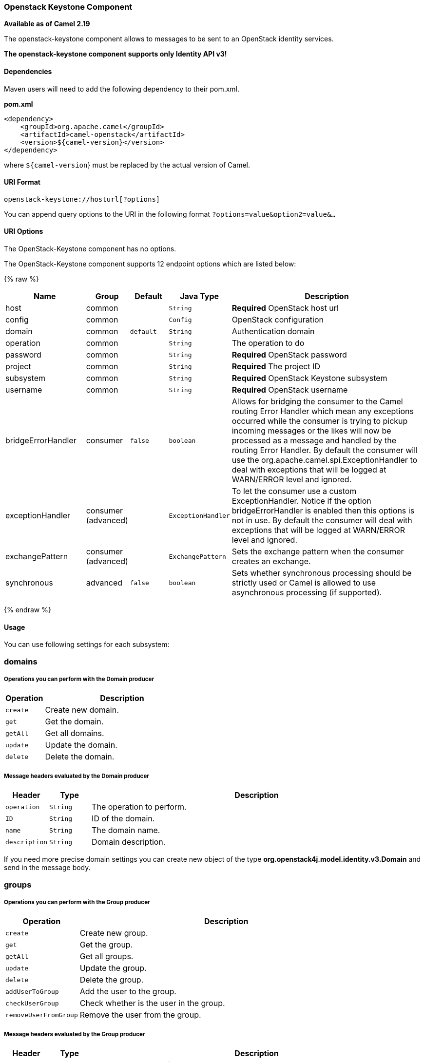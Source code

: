 [[OpenStack-keystone-Component]]
Openstack Keystone Component
~~~~~~~~~~~~~~~~~~~~~~~~~~~~

*Available as of Camel 2.19*

The openstack-keystone component allows to messages to be sent to an OpenStack identity services.

*The openstack-keystone component supports only Identity API v3!*

[[openstack-keystone-Dependencies]]
Dependencies
^^^^^^^^^^^^

Maven users will need to add the following dependency to their pom.xml.

*pom.xml*

[source,xml]
---------------------------------------
<dependency>
    <groupId>org.apache.camel</groupId>
    <artifactId>camel-openstack</artifactId>
    <version>${camel-version}</version>
</dependency>
---------------------------------------

where `${camel-version`} must be replaced by the actual version of Camel.


[[openstack-keystone-URIFormat]]
URI Format
^^^^^^^^^^

[source,java]
----------------------------
openstack-keystone://hosturl[?options]
----------------------------

You can append query options to the URI in the following format
`?options=value&option2=value&...`

[[openstack-keystone-URIOptions]]
URI Options
^^^^^^^^^^^

// component options: START
The OpenStack-Keystone component has no options.
// component options: END

// endpoint options: START
The OpenStack-Keystone component supports 12 endpoint options which are listed below:

{% raw %}
[width="100%",cols="2,1,1m,1m,5",options="header"]
|=======================================================================
| Name | Group | Default | Java Type | Description
| host | common |  | String | *Required* OpenStack host url
| config | common |  | Config | OpenStack configuration
| domain | common | default | String | Authentication domain
| operation | common |  | String | The operation to do
| password | common |  | String | *Required* OpenStack password
| project | common |  | String | *Required* The project ID
| subsystem | common |  | String | *Required* OpenStack Keystone subsystem
| username | common |  | String | *Required* OpenStack username
| bridgeErrorHandler | consumer | false | boolean | Allows for bridging the consumer to the Camel routing Error Handler which mean any exceptions occurred while the consumer is trying to pickup incoming messages or the likes will now be processed as a message and handled by the routing Error Handler. By default the consumer will use the org.apache.camel.spi.ExceptionHandler to deal with exceptions that will be logged at WARN/ERROR level and ignored.
| exceptionHandler | consumer (advanced) |  | ExceptionHandler | To let the consumer use a custom ExceptionHandler. Notice if the option bridgeErrorHandler is enabled then this options is not in use. By default the consumer will deal with exceptions that will be logged at WARN/ERROR level and ignored.
| exchangePattern | consumer (advanced) |  | ExchangePattern | Sets the exchange pattern when the consumer creates an exchange.
| synchronous | advanced | false | boolean | Sets whether synchronous processing should be strictly used or Camel is allowed to use asynchronous processing (if supported).
|=======================================================================
{% endraw %}
// endpoint options: END


[[openstack-keystone-Usage]]
Usage
^^^^^
You can use following settings for each subsystem:

domains
~~~~~~~

[[openstack-keystone-OperationsYouCanPerformWithDomainProducer]]
Operations you can perform with the Domain producer
+++++++++++++++++++++++++++++++++++++++++++++++++++
[width="100%",cols="20%,80%",options="header",]
|=========================================================================
|Operation | Description

|`create` | Create new domain.

|`get` | Get the domain.

|`getAll` | Get all domains.

|`update` | Update the domain.

|`delete` | Delete the domain.
|=========================================================================

[[openstack-keystone-MessageHeadersEvaluatedByTheDomainProducer]]
Message headers evaluated by the Domain producer
++++++++++++++++++++++++++++++++++++++++++++++++

[width="100%",cols="10%,10%,80%",options="header",]
|=========================================================================
|Header |Type |Description

|`operation` | `String` | The operation to perform.

|`ID` | `String` | ID of the domain.

|`name` |`String` |The domain name.

|`description` |`String` | Domain description.
|=========================================================================

If you need more precise domain settings you can create new object of the type *org.openstack4j.model.identity.v3.Domain* and send in the message body.

groups
~~~~~~

[[openstack-keystone-OperationsYouCanPerformWithGroupProducer]]
Operations you can perform with the Group producer
+++++++++++++++++++++++++++++++++++++++++++++++++++
[width="100%",cols="20%,80%",options="header",]
|=========================================================================
|Operation | Description

|`create` | Create new group.

|`get` | Get the group.

|`getAll` | Get all groups.

|`update` | Update the group.

|`delete` | Delete the group.

|`addUserToGroup` | Add the user to the group.

|`checkUserGroup` | Check whether is the user in the group.

|`removeUserFromGroup` | Remove the user from the group.
|=========================================================================

[[openstack-keystone-MessageHeadersEvaluatedByTheGroupProducer]]
Message headers evaluated by the Group producer
++++++++++++++++++++++++++++++++++++++++++++++++

[width="100%",cols="10%,10%,80%",options="header",]
|=========================================================================
|Header |Type |Description

|`operation` | `String` | The operation to perform.

|`groupId` | `String` | ID of the group.

|`name` |`String` |The group name.

|`userId` | `String` | ID of the user.

|`domainId` | `String` | ID of the domain.

|`description` |`String` | Group description.
|=========================================================================

If you need more precise group settings you can create new object of the type *org.openstack4j.model.identity.v3.Group* and send in the message body.

projects
~~~~~~~~

[[openstack-keystone-OperationsYouCanPerformWithProjectProducer]]
Operations you can perform with the Project producer
+++++++++++++++++++++++++++++++++++++++++++++++++++
[width="100%",cols="20%,80%",options="header",]
|=========================================================================
|Operation | Description

|`create` | Create new project.

|`get` | Get the project.

|`getAll` | Get all projects.

|`update` | Update the project.

|`delete` | Delete the project.
|=========================================================================

[[openstack-keystone-MessageHeadersEvaluatedByTheProjectProducer]]
Message headers evaluated by the Project producer
++++++++++++++++++++++++++++++++++++++++++++++++

[width="100%",cols="10%,10%,80%",options="header",]
|=========================================================================
|Header |Type |Description

|`operation` | `String` | The operation to perform.

|`ID` | `String` | ID of the project.

|`name` |`String` |The project name.

|`description` |`String` | Project description.

|`domainId` | `String` | ID of the domain.

|`parentId` | `String` | The parent project ID.
|=========================================================================

If you need more precise project settings you can create new object of the type *org.openstack4j.model.identity.v3.Project* and send in the message body.

regions
~~~~~~~

[[openstack-keystone-OperationsYouCanPerformWithRegionProducer]]
Operations you can perform with the Region producer
+++++++++++++++++++++++++++++++++++++++++++++++++++
[width="100%",cols="20%,80%",options="header",]
|=========================================================================
|Operation | Description

|`create` | Create new region.

|`get` | Get the region.

|`getAll` | Get all regions.

|`update` | Update the region.

|`delete` | Delete the region.
|=========================================================================

[[openstack-keystone-MessageHeadersEvaluatedByTheRegionProducer]]
Message headers evaluated by the Region producer
++++++++++++++++++++++++++++++++++++++++++++++++

[width="100%",cols="10%,10%,80%",options="header",]
|=========================================================================
|Header |Type |Description

|`operation` | `String` | The operation to perform.

|`ID` | `String` | ID of the region.

|`description` |`String` | Region description.
|=========================================================================

If you need more precise region settings you can create new object of the type *org.openstack4j.model.identity.v3.Region* and send in the message body.

users
~~~~~

[[openstack-keystone-OperationsYouCanPerformWithUserProducer]]
Operations you can perform with the User producer
+++++++++++++++++++++++++++++++++++++++++++++++++
[width="100%",cols="20%,80%",options="header",]
|=========================================================================
|Operation | Description

|`create` | Create new user.

|`get` | Get the user.

|`getAll` | Get all users.

|`update` | Update the user.

|`delete` | Delete the user.
|=========================================================================

[[openstack-keystone-MessageHeadersEvaluatedByTheUserProducer]]
Message headers evaluated by the User producer
++++++++++++++++++++++++++++++++++++++++++++++

[width="100%",cols="10%,10%,80%",options="header",]
|=========================================================================
|Header |Type |Description

|`operation` | `String` | The operation to perform.

|`ID` | `String` | ID of the user.

|`name` |`String` |The user name.

|`description` |`String` | User description.

|`domainId` | `String` | ID of the domain.

|`password` | `String`| User's password.

|`email` | `String`| User's email.
|=========================================================================

If you need more precise user settings you can create new object of the type *org.openstack4j.model.identity.v3.User* and send in the message body.

[[CamelOpenstack-keystone-SeeAlso]]
See Also
^^^^^^^^

* link:configuring-camel.html[Configuring Camel]
* link:component.html[Component]
* link:endpoint.html[Endpoint]
* link:getting-started.html[Getting Started]

* link:openstack.html[openstack Component]

